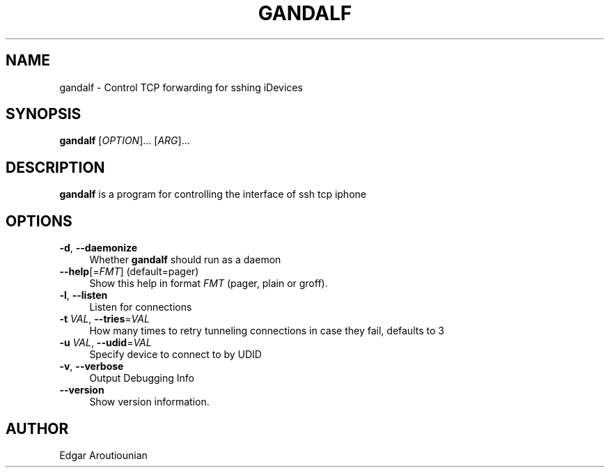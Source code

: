 .\" Pipe this output to groff -man -Tutf8 | less
.\"
.TH "GANDALF" 1 "" "Gandalf 0.1" "Gandalf Manual"
.\" Disable hyphenation and ragged-right
.nh
.ad l
.SH NAME
.P
gandalf \- Control TCP forwarding for sshing iDevices
.SH SYNOPSIS
.P
\fBgandalf\fR [\fIOPTION\fR]... [\fIARG\fR]...
.SH DESCRIPTION
.P
\fB gandalf\fR is a program for controlling the interface of ssh tcp iphone
.SH OPTIONS
.TP 4
\fB\-d\fR, \fB\-\-daemonize\fR
Whether \fB gandalf\fR should run as a daemon
.TP 4
\fB\-\-help\fR[=\fIFMT\fR] (default=pager)
Show this help in format \fIFMT\fR (pager, plain or groff).
.TP 4
\fB\-l\fR, \fB\-\-listen\fR
Listen for connections
.TP 4
\fB\-t\fR \fIVAL\fR, \fB\-\-tries\fR=\fIVAL\fR
How many times to retry tunneling connections in case they fail, defaults to 3
.TP 4
\fB\-u\fR \fIVAL\fR, \fB\-\-udid\fR=\fIVAL\fR
Specify device to connect to by UDID
.TP 4
\fB\-v\fR, \fB\-\-verbose\fR
Output Debugging Info
.TP 4
\fB\-\-version\fR
Show version information.
.SH AUTHOR
.P
Edgar Aroutiounian